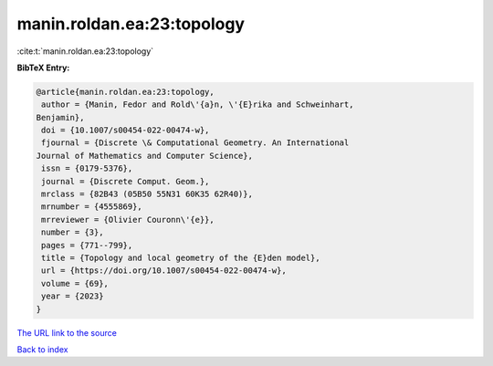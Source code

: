manin.roldan.ea:23:topology
===========================

:cite:t:`manin.roldan.ea:23:topology`

**BibTeX Entry:**

.. code-block:: bibtex

   @article{manin.roldan.ea:23:topology,
    author = {Manin, Fedor and Rold\'{a}n, \'{E}rika and Schweinhart,
   Benjamin},
    doi = {10.1007/s00454-022-00474-w},
    fjournal = {Discrete \& Computational Geometry. An International
   Journal of Mathematics and Computer Science},
    issn = {0179-5376},
    journal = {Discrete Comput. Geom.},
    mrclass = {82B43 (05B50 55N31 60K35 62R40)},
    mrnumber = {4555869},
    mrreviewer = {Olivier Couronn\'{e}},
    number = {3},
    pages = {771--799},
    title = {Topology and local geometry of the {E}den model},
    url = {https://doi.org/10.1007/s00454-022-00474-w},
    volume = {69},
    year = {2023}
   }

`The URL link to the source <ttps://doi.org/10.1007/s00454-022-00474-w}>`__


`Back to index <../By-Cite-Keys.html>`__
